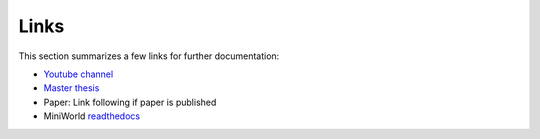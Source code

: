 Links
=====

This section summarizes a few links for further documentation:

- `Youtube channel <https://www.youtube.com/channel/UCOJZJW-b7jDP2P9aeMNsPjQ>`_
- `Master thesis <https://www.dropbox.com/s/rgyfqgkh2freq82/master_thesis_nils_schmidt_two_side.pdf?dl=0>`_
- Paper: Link following if paper is published
- MiniWorld `readthedocs <http://miniworld-core.readthedocs.io/>`_

